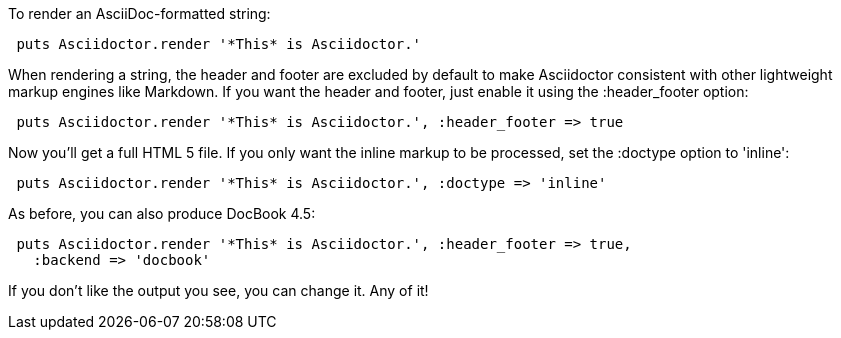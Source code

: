 ////
Render strings using the API
This file is included in the user-manual document
////

To render an AsciiDoc-formatted string:

[source,ruby]
----
 puts Asciidoctor.render '*This* is Asciidoctor.'
----

When rendering a string, the header and footer are excluded by default to make Asciidoctor consistent with other lightweight markup engines like Markdown. 
If you want the header and footer, just enable it using the +:header_footer+ option:

[source,ruby]
----
 puts Asciidoctor.render '*This* is Asciidoctor.', :header_footer => true
----

Now you'll get a full HTML 5 file. 
If you only want the inline markup to be processed, set the +:doctype+ option to +'inline'+:

[source,ruby]
----
 puts Asciidoctor.render '*This* is Asciidoctor.', :doctype => 'inline'
----

As before, you can also produce DocBook 4.5:

[source,ruby]
----
 puts Asciidoctor.render '*This* is Asciidoctor.', :header_footer => true,
   :backend => 'docbook'
----

If you don't like the output you see, you can change it. 
Any of it!
